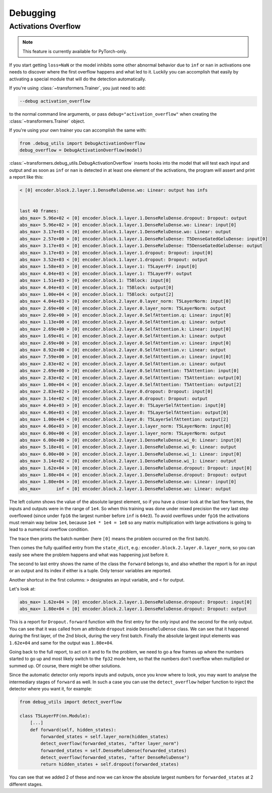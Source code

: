 ..
    Copyright 2021 The HuggingFace Team. All rights reserved.

    Licensed under the Apache License, Version 2.0 (the "License"); you may not use this file except in compliance with
    the License. You may obtain a copy of the License at

        http://www.apache.org/licenses/LICENSE-2.0

    Unless required by applicable law or agreed to in writing, software distributed under the License is distributed on
    an "AS IS" BASIS, WITHOUT WARRANTIES OR CONDITIONS OF ANY KIND, either express or implied. See the License for the
    specific language governing permissions and limitations under the License.



Debugging
=======================================================================================================================

Activations Overflow
-----------------------------------------------------------------------------------------------------------------------

.. note::

   This feature is currently available for PyTorch-only.

If you start getting ``loss=NaN`` or the model inhibits some other abnormal behavior due to ``inf`` or ``nan`` in
activations one needs to discover where the first overflow happens and what led to it. Luckily you can accomplish that
easily by activating a special module that will do the detection automatically.

If you're using :class:`~transformers.Trainer`, you just need to add:

.. code-block:: bash

    --debug activation_overflow

to the normal command line arguments, or pass ``debug="activation_overflow"`` when creating the
:class:`~transformers.Trainer` object.

If you're using your own trainer you can accomplish the same with:

.. code-block:: python

    from .debug_utils import DebugActivationOverflow
    debug_overflow = DebugActivationOverflow(model)

:class:`~transformers.debug_utils.DebugActivationOverflow` inserts hooks into the model that will test each input and
output and as soon as ``inf`` or ``nan`` is detected in at least one element of the activations, the program will
assert and print a report like this:

.. code-block::

    < [0] encoder.block.2.layer.1.DenseReluDense.wo: Linear: output has infs


    last 40 frames:
    abs_max= 5.96e+02 < [0] encoder.block.1.layer.1.DenseReluDense.dropout: Dropout: output
    abs_max= 5.96e+02 > [0] encoder.block.1.layer.1.DenseReluDense.wo: Linear: input[0]
    abs_max= 3.17e+03 < [0] encoder.block.1.layer.1.DenseReluDense.wo: Linear: output
    abs_max= 2.57e+00 > [0] encoder.block.1.layer.1.DenseReluDense: T5DenseGatedGeluDense: input[0]
    abs_max= 3.17e+03 < [0] encoder.block.1.layer.1.DenseReluDense: T5DenseGatedGeluDense: output
    abs_max= 3.17e+03 > [0] encoder.block.1.layer.1.dropout: Dropout: input[0]
    abs_max= 3.52e+03 < [0] encoder.block.1.layer.1.dropout: Dropout: output
    abs_max= 1.58e+03 > [0] encoder.block.1.layer.1: T5LayerFF: input[0]
    abs_max= 4.04e+03 < [0] encoder.block.1.layer.1: T5LayerFF: output
    abs_max= 1.51e+03 > [0] encoder.block.1: T5Block: input[0]
    abs_max= 4.04e+03 < [0] encoder.block.1: T5Block: output[0]
    abs_max= 1.00e+04 < [0] encoder.block.1: T5Block: output[2]
    abs_max= 4.04e+03 > [0] encoder.block.2.layer.0.layer_norm: T5LayerNorm: input[0]
    abs_max= 2.69e+00 < [0] encoder.block.2.layer.0.layer_norm: T5LayerNorm: output
    abs_max= 2.69e+00 > [0] encoder.block.2.layer.0.SelfAttention.q: Linear: input[0]
    abs_max= 1.13e+00 < [0] encoder.block.2.layer.0.SelfAttention.q: Linear: output
    abs_max= 2.69e+00 > [0] encoder.block.2.layer.0.SelfAttention.k: Linear: input[0]
    abs_max= 1.69e+01 < [0] encoder.block.2.layer.0.SelfAttention.k: Linear: output
    abs_max= 2.69e+00 > [0] encoder.block.2.layer.0.SelfAttention.v: Linear: input[0]
    abs_max= 8.92e+00 < [0] encoder.block.2.layer.0.SelfAttention.v: Linear: output
    abs_max= 7.59e+00 > [0] encoder.block.2.layer.0.SelfAttention.o: Linear: input[0]
    abs_max= 2.83e+02 < [0] encoder.block.2.layer.0.SelfAttention.o: Linear: output
    abs_max= 2.69e+00 > [0] encoder.block.2.layer.0.SelfAttention: T5Attention: input[0]
    abs_max= 2.83e+02 < [0] encoder.block.2.layer.0.SelfAttention: T5Attention: output[0]
    abs_max= 1.00e+04 < [0] encoder.block.2.layer.0.SelfAttention: T5Attention: output[2]
    abs_max= 2.83e+02 > [0] encoder.block.2.layer.0.dropout: Dropout: input[0]
    abs_max= 3.14e+02 < [0] encoder.block.2.layer.0.dropout: Dropout: output
    abs_max= 4.04e+03 > [0] encoder.block.2.layer.0: T5LayerSelfAttention: input[0]
    abs_max= 4.06e+03 < [0] encoder.block.2.layer.0: T5LayerSelfAttention: output[0]
    abs_max= 1.00e+04 < [0] encoder.block.2.layer.0: T5LayerSelfAttention: output[2]
    abs_max= 4.06e+03 > [0] encoder.block.2.layer.1.layer_norm: T5LayerNorm: input[0]
    abs_max= 6.00e+00 < [0] encoder.block.2.layer.1.layer_norm: T5LayerNorm: output
    abs_max= 6.00e+00 > [0] encoder.block.2.layer.1.DenseReluDense.wi_0: Linear: input[0]
    abs_max= 5.18e+01 < [0] encoder.block.2.layer.1.DenseReluDense.wi_0: Linear: output
    abs_max= 6.00e+00 > [0] encoder.block.2.layer.1.DenseReluDense.wi_1: Linear: input[0]
    abs_max= 3.14e+02 < [0] encoder.block.2.layer.1.DenseReluDense.wi_1: Linear: output
    abs_max= 1.62e+04 > [0] encoder.block.2.layer.1.DenseReluDense.dropout: Dropout: input[0]
    abs_max= 1.80e+04 < [0] encoder.block.2.layer.1.DenseReluDense.dropout: Dropout: output
    abs_max= 1.80e+04 > [0] encoder.block.2.layer.1.DenseReluDense.wo: Linear: input[0]
    abs_max=      inf < [0] encoder.block.2.layer.1.DenseReluDense.wo: Linear: output

The left column shows the value of the absolute largest element, so if you have a closer look at the last few frames,
the inputs and outputs were in the range of ``1e4``. So when this training was done under mixed precision the very last
step overflowed (since under ``fp16`` the largest number before ``inf`` is ``64e3``). To avoid overflows under ``fp16``
the activations must remain way below ``1e4``, because ``1e4 * 1e4 = 1e8`` so any matrix multiplication with large
activations is going to lead to a numerical overflow condition.

The trace then prints the batch number (here ``[0]`` means the problem occurred on the first batch).

Then comes the fully qualified entry from the ``state_dict``, e.g.: ``encoder.block.2.layer.0.layer_norm``, so you can
easily see where the problem happens and what was happening just before it.

The second to last entry shows the name of the class the ``forward`` belongs to, and also whether the report is for an
input or an output and its index if either is a tuple. Only tensor variables are reported.

Another shortcut in the first columns: ``>`` designates an input variable, and ``<`` for output.

Let's look at:

.. code-block::

    abs_max= 1.62e+04 > [0] encoder.block.2.layer.1.DenseReluDense.dropout: Dropout: input[0]
    abs_max= 1.80e+04 < [0] encoder.block.2.layer.1.DenseReluDense.dropout: Dropout: output

This is a report for ``Dropout.forward`` function with the first entry for the only input and the second for the only
output. You can see that it was called from an attribute ``dropout`` inside ``DenseReluDense`` class. We can see that
it happened during the first layer, of the 2nd block, during the very first batch. Finally the absolute largest input
elements was ``1.62e+04`` and same for the output was ``1.80e+04``.

Going back to the full report, to act on it and to fix the problem, we need to go a few frames up where the numbers
started to go up and most likely switch to the ``fp32`` mode here, so that the numbers don't overflow when multiplied
or summed up. Of course, there might be other solutions.

Since the automatic detector only reports inputs and outputs, once you know where to look, you may want to analyse the
intermediary stages of ``forward`` as well. In such a case you can use the ``detect_overflow`` helper function to
inject the detector where you want it, for example:

.. code-block::

    from debug_utils import detect_overflow

    class T5LayerFF(nn.Module):
        [...]
        def forward(self, hidden_states):
            forwarded_states = self.layer_norm(hidden_states)
            detect_overflow(forwarded_states, "after layer_norm")
            forwarded_states = self.DenseReluDense(forwarded_states)
            detect_overflow(forwarded_states, "after DenseReluDense")
            return hidden_states + self.dropout(forwarded_states)

You can see that we added 2 of these and now we can know the absolute largest numbers for ``forwarded_states`` at 2
different stages.
